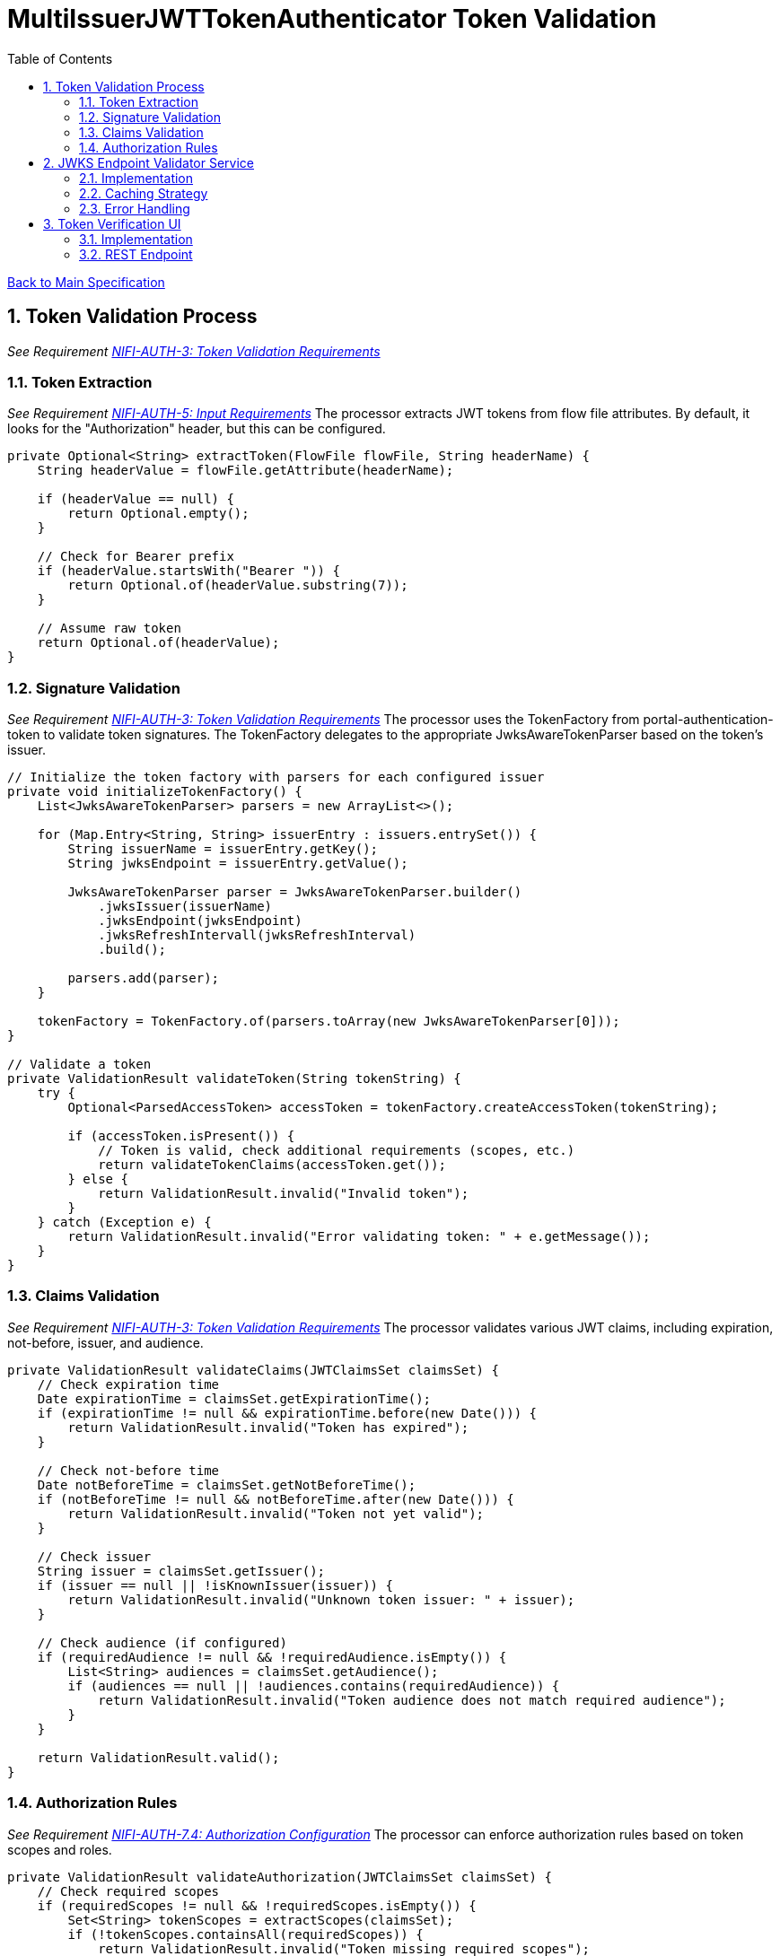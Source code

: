= MultiIssuerJWTTokenAuthenticator Token Validation
:toc:
:toclevels: 3
:toc-title: Table of Contents
:sectnums:

link:../specification.adoc[Back to Main Specification]

== Token Validation Process
_See Requirement link:../requirements.adoc#NIFI-AUTH-3[NIFI-AUTH-3: Token Validation Requirements]_

=== Token Extraction
_See Requirement link:../requirements.adoc#NIFI-AUTH-5[NIFI-AUTH-5: Input Requirements]_
The processor extracts JWT tokens from flow file attributes. By default, it looks for the "Authorization" header, but this can be configured.

[source,java]
----
private Optional<String> extractToken(FlowFile flowFile, String headerName) {
    String headerValue = flowFile.getAttribute(headerName);
    
    if (headerValue == null) {
        return Optional.empty();
    }
    
    // Check for Bearer prefix
    if (headerValue.startsWith("Bearer ")) {
        return Optional.of(headerValue.substring(7));
    }
    
    // Assume raw token
    return Optional.of(headerValue);
}
----

=== Signature Validation
_See Requirement link:../requirements.adoc#NIFI-AUTH-3[NIFI-AUTH-3: Token Validation Requirements]_
The processor uses the TokenFactory from portal-authentication-token to validate token signatures. The TokenFactory delegates to the appropriate JwksAwareTokenParser based on the token's issuer.

[source,java]
----
// Initialize the token factory with parsers for each configured issuer
private void initializeTokenFactory() {
    List<JwksAwareTokenParser> parsers = new ArrayList<>();
    
    for (Map.Entry<String, String> issuerEntry : issuers.entrySet()) {
        String issuerName = issuerEntry.getKey();
        String jwksEndpoint = issuerEntry.getValue();
        
        JwksAwareTokenParser parser = JwksAwareTokenParser.builder()
            .jwksIssuer(issuerName)
            .jwksEndpoint(jwksEndpoint)
            .jwksRefreshIntervall(jwksRefreshInterval)
            .build();
            
        parsers.add(parser);
    }
    
    tokenFactory = TokenFactory.of(parsers.toArray(new JwksAwareTokenParser[0]));
}

// Validate a token
private ValidationResult validateToken(String tokenString) {
    try {
        Optional<ParsedAccessToken> accessToken = tokenFactory.createAccessToken(tokenString);
        
        if (accessToken.isPresent()) {
            // Token is valid, check additional requirements (scopes, etc.)
            return validateTokenClaims(accessToken.get());
        } else {
            return ValidationResult.invalid("Invalid token");
        }
    } catch (Exception e) {
        return ValidationResult.invalid("Error validating token: " + e.getMessage());
    }
}
----

=== Claims Validation
_See Requirement link:../requirements.adoc#NIFI-AUTH-3[NIFI-AUTH-3: Token Validation Requirements]_
The processor validates various JWT claims, including expiration, not-before, issuer, and audience.

[source,java]
----
private ValidationResult validateClaims(JWTClaimsSet claimsSet) {
    // Check expiration time
    Date expirationTime = claimsSet.getExpirationTime();
    if (expirationTime != null && expirationTime.before(new Date())) {
        return ValidationResult.invalid("Token has expired");
    }
    
    // Check not-before time
    Date notBeforeTime = claimsSet.getNotBeforeTime();
    if (notBeforeTime != null && notBeforeTime.after(new Date())) {
        return ValidationResult.invalid("Token not yet valid");
    }
    
    // Check issuer
    String issuer = claimsSet.getIssuer();
    if (issuer == null || !isKnownIssuer(issuer)) {
        return ValidationResult.invalid("Unknown token issuer: " + issuer);
    }
    
    // Check audience (if configured)
    if (requiredAudience != null && !requiredAudience.isEmpty()) {
        List<String> audiences = claimsSet.getAudience();
        if (audiences == null || !audiences.contains(requiredAudience)) {
            return ValidationResult.invalid("Token audience does not match required audience");
        }
    }
    
    return ValidationResult.valid();
}
----

=== Authorization Rules
_See Requirement link:../requirements.adoc#NIFI-AUTH-7.4[NIFI-AUTH-7.4: Authorization Configuration]_
The processor can enforce authorization rules based on token scopes and roles.

[source,java]
----
private ValidationResult validateAuthorization(JWTClaimsSet claimsSet) {
    // Check required scopes
    if (requiredScopes != null && !requiredScopes.isEmpty()) {
        Set<String> tokenScopes = extractScopes(claimsSet);
        if (!tokenScopes.containsAll(requiredScopes)) {
            return ValidationResult.invalid("Token missing required scopes");
        }
    }
    
    // Check required roles
    if (requiredRoles != null && !requiredRoles.isEmpty()) {
        Set<String> tokenRoles = extractRoles(claimsSet);
        if (!tokenRoles.containsAll(requiredRoles)) {
            return ValidationResult.invalid("Token missing required roles");
        }
    }
    
    return ValidationResult.valid();
}

private Set<String> extractScopes(JWTClaimsSet claimsSet) {
    // Extract scopes from token claims
    Set<String> scopes = new HashSet<>();
    
    // Check for 'scope' claim as space-separated string
    Object scopeClaim = claimsSet.getClaim("scope");
    if (scopeClaim instanceof String) {
        String scopeString = (String) scopeClaim;
        scopes.addAll(Arrays.asList(scopeString.split(" ")));
    }
    
    // Check for 'scopes' claim as array
    Object scopesClaim = claimsSet.getClaim("scopes");
    if (scopesClaim instanceof List) {
        for (Object scope : (List<?>) scopesClaim) {
            if (scope instanceof String) {
                scopes.add((String) scope);
            }
        }
    }
    
    return scopes;
}

private Set<String> extractRoles(JWTClaimsSet claimsSet) {
    // Extract roles from token claims
    Set<String> roles = new HashSet<>();
    
    // Check for 'roles' claim as array
    Object rolesClaim = claimsSet.getClaim("roles");
    if (rolesClaim instanceof List) {
        for (Object role : (List<?>) rolesClaim) {
            if (role instanceof String) {
                roles.add((String) role);
            }
        }
    }
    
    // Check for roles in 'realm_access' claim (Keycloak format)
    Object realmAccess = claimsSet.getClaim("realm_access");
    if (realmAccess instanceof Map) {
        Map<?, ?> realmAccessMap = (Map<?, ?>) realmAccess;
        Object realmRoles = realmAccessMap.get("roles");
        if (realmRoles instanceof List) {
            for (Object role : (List<?>) realmRoles) {
                if (role instanceof String) {
                    roles.add((String) role);
                }
            }
        }
    }
    
    return roles;
}
----

== JWKS Endpoint Validator Service

=== Implementation
The JWKS Endpoint Validator Service validates that a JWKS endpoint is accessible and returns valid JWKS data.

[source,java]
----
public class StandardJwksEndpointValidator implements JwksEndpointValidator {
    
    private static final CuiLogger LOGGER = new CuiLogger(StandardJwksEndpointValidator.class);
    
    @Override
    public ValidationResult validateJwksEndpoint(String jwksUrl) {
        try {
            // Create HTTP client with appropriate timeouts
            HttpClient client = HttpClient.newBuilder()
                .connectTimeout(Duration.ofSeconds(5))
                .build();
            
            // Create request
            HttpRequest request = HttpRequest.newBuilder()
                .uri(URI.create(jwksUrl))
                .timeout(Duration.ofSeconds(5))
                .GET()
                .build();
            
            // Execute request
            HttpResponse<String> response = client.send(request, HttpResponse.BodyHandlers.ofString());
            
            // Check response
            if (response.statusCode() == 200) {
                // Validate JWKS format
                if (isValidJwksFormat(response.body())) {
                    return new ValidationResult.Builder()
                        .valid(true)
                        .explanation("Successfully connected to JWKS endpoint")
                        .build();
                } else {
                    return new ValidationResult.Builder()
                        .valid(false)
                        .explanation("Response is not a valid JWKS format")
                        .build();
                }
            } else {
                return new ValidationResult.Builder()
                    .valid(false)
                    .explanation("Failed to connect to JWKS endpoint: HTTP " + response.statusCode())
                    .build();
            }
        } catch (Exception e) {
            LOGGER.error(e, "Error validating JWKS endpoint: %s", e.getMessage());
            return new ValidationResult.Builder()
                .valid(false)
                .explanation("Error connecting to JWKS endpoint: " + e.getMessage())
                .build();
        }
    }
    
    private boolean isValidJwksFormat(String body) {
        try {
            JsonObject jwks = JsonParser.parseString(body).getAsJsonObject();
            return jwks.has("keys") && jwks.get("keys").isJsonArray();
        } catch (Exception e) {
            return false;
        }
    }
}
----

=== Caching Strategy
_See Requirement link:../requirements.adoc#NIFI-AUTH-9[NIFI-AUTH-9: Performance Requirements]_
The processor implements a caching strategy for JWKS to improve performance and reduce network requests.

[source,java]
----
public class JwksCache {
    
    private static final CuiLogger LOGGER = new CuiLogger(JwksCache.class);
    
    private final Map<String, CachedJwks> jwksCache = new ConcurrentHashMap<>();
    private final Map<String, String> issuerToJwksUrl = new ConcurrentHashMap<>();
    private final JwksClient jwksClient;
    private final long refreshIntervalMillis;
    
    public JwksCache(JwksClient jwksClient, long refreshIntervalMillis) {
        this.jwksClient = jwksClient;
        this.refreshIntervalMillis = refreshIntervalMillis;
    }
    
    /**
     * Registers an issuer with its JWKS URL
     */
    public void registerIssuer(String issuer, String jwksUrl) {
        issuerToJwksUrl.put(issuer, jwksUrl);
    }
    
    /**
     * Gets a JWK for the specified issuer and key ID
     */
    public JWK getJwk(String issuer, String keyId) {
        // Get the JWKS URL for this issuer
        String jwksUrl = issuerToJwksUrl.get(issuer);
        if (jwksUrl == null) {
            LOGGER.debug("No JWKS URL registered for issuer: %s", issuer);
            return null;
        }
        
        // Get or load the JWKS
        JWKSet jwkSet = getJwkSet(jwksUrl);
        if (jwkSet == null) {
            return null;
        }
        
        // Find the key by ID
        return jwkSet.getKeyByKeyId(keyId);
    }
    
    /**
     * Gets a JWKSet for the specified URL, loading it if necessary
     */
    private JWKSet getJwkSet(String jwksUrl) {
        CachedJwks cachedJwks = jwksCache.get(jwksUrl);
        
        // Check if we need to load or refresh the JWKS
        if (cachedJwks == null || isExpired(cachedJwks)) {
            try {
                JWKSet jwkSet = jwksClient.retrieveJwks(jwksUrl);
                cachedJwks = new CachedJwks(jwkSet, System.currentTimeMillis());
                jwksCache.put(jwksUrl, cachedJwks);
            } catch (IOException e) {
                LOGGER.error(e, "Failed to load JWKS from %s: %s", jwksUrl, e.getMessage());
                // Return the expired JWKS if we have one, rather than failing
                if (cachedJwks != null) {
                    LOGGER.warn(WARN.USING_EXPIRED_JWKS.format(jwksUrl));
                    return cachedJwks.getJwkSet();
                }
                return null;
            }
        }
        
        return cachedJwks.getJwkSet();
    }
    
    /**
     * Checks if a cached JWKS is expired
     */
    private boolean isExpired(CachedJwks cachedJwks) {
        return System.currentTimeMillis() - cachedJwks.getTimestamp() > refreshIntervalMillis;
    }
    
    /**
     * Class to hold a cached JWKSet and its timestamp
     */
    private static class CachedJwks {
        private final JWKSet jwkSet;
        private final long timestamp;
        
        public CachedJwks(JWKSet jwkSet, long timestamp) {
            this.jwkSet = jwkSet;
            this.timestamp = timestamp;
        }
        
        public JWKSet getJwkSet() {
            return jwkSet;
        }
        
        public long getTimestamp() {
            return timestamp;
        }
    }
}
----

=== Error Handling
_See Requirement link:../requirements.adoc#NIFI-AUTH-10[NIFI-AUTH-10: Error Handling Requirements]_
The processor implements robust error handling for JWKS retrieval and token validation.

[source,java]
----
private ValidationResult handleJwksRetrievalError(String jwksUrl, Exception e) {
    LOGGER.error(e, ERROR.JWKS_RETRIEVAL_FAILED.format(jwksUrl, e.getMessage()));
    
    // Determine the type of error
    if (e instanceof ConnectException) {
        return ValidationResult.invalid("Failed to connect to JWKS endpoint: Connection refused");
    } else if (e instanceof SocketTimeoutException) {
        return ValidationResult.invalid("Failed to connect to JWKS endpoint: Connection timed out");
    } else if (e instanceof UnknownHostException) {
        return ValidationResult.invalid("Failed to connect to JWKS endpoint: Unknown host");
    } else if (e instanceof SSLException) {
        return ValidationResult.invalid("Failed to connect to JWKS endpoint: SSL/TLS error");
    } else {
        return ValidationResult.invalid("Failed to retrieve JWKS: " + e.getMessage());
    }
}
----

== Token Verification UI
_See Requirement link:../requirements.adoc#NIFI-AUTH-7.3[NIFI-AUTH-7.3: Verification]_

=== Implementation
The Token Verification UI allows users to test JWT tokens against the current processor configuration.

[source,java]
----
@Path("/processors/{id}/verify-token")
public class TokenVerificationResource extends ApplicationResource {
    
    private static final CuiLogger LOGGER = new CuiLogger(TokenVerificationResource.class);
    
    @POST
    @Consumes(MediaType.APPLICATION_JSON)
    @Produces(MediaType.APPLICATION_JSON)
    public Response verifyToken(
            @PathParam("id") String processorId,
            TokenVerificationRequest request) {
        
        try {
            // Get the processor
            ProcessorNode processor = getProcessorNode(processorId);
            if (processor == null) {
                return Response.status(Response.Status.NOT_FOUND)
                        .entity("Processor not found")
                        .build();
            }
            
            // Verify that the processor is a MultiIssuerJWTTokenAuthenticator
            if (!processor.getComponentType().equals("de.cuioss.nifi.processors.auth.MultiIssuerJWTTokenAuthenticator")) {
                return Response.status(Response.Status.BAD_REQUEST)
                        .entity("Processor is not a MultiIssuerJWTTokenAuthenticator")
                        .build();
            }
            
            // Get the processor instance
            MultiIssuerJWTTokenAuthenticator processorInstance = 
                (MultiIssuerJWTTokenAuthenticator) processor.getProcessor();
            
            // Verify the token
            TokenVerificationResult result = processorInstance.verifyToken(request.getToken());
            
            // Return the result
            return Response.ok(result).build();
        } catch (Exception e) {
            LOGGER.error(e, "Error verifying token: %s", e.getMessage());
            return Response.status(Response.Status.INTERNAL_SERVER_ERROR)
                    .entity("Error verifying token: " + e.getMessage())
                    .build();
        }
    }
    
    private ProcessorNode getProcessorNode(String processorId) {
        return serviceFacade.getProcessorNode(processorId);
    }
}
----

=== REST Endpoint
The processor provides a REST endpoint for token verification.

[source,java]
----
/**
 * Verifies a JWT token against the current processor configuration
 */
public TokenVerificationResult verifyToken(String tokenString) {
    try {
        // Parse the token
        SignedJWT signedJWT = SignedJWT.parse(tokenString);
        JWTClaimsSet claimsSet = signedJWT.getJWTClaimsSet();
        
        // Validate signature
        boolean validSignature = validateSignature(signedJWT);
        if (!validSignature) {
            return TokenVerificationResult.invalid("Invalid token signature");
        }
        
        // Validate claims
        ValidationResult claimsResult = validateClaims(claimsSet);
        if (!claimsResult.isValid()) {
            return TokenVerificationResult.invalid(claimsResult.getExplanation());
        }
        
        // Validate authorization
        ValidationResult authResult = validateAuthorization(claimsSet);
        if (!authResult.isValid()) {
            return TokenVerificationResult.invalid(authResult.getExplanation());
        }
        
        // Create successful result
        TokenVerificationResult result = TokenVerificationResult.valid();
        result.setIssuer(claimsSet.getIssuer());
        result.setSubject(claimsSet.getSubject());
        result.setExpiresAt(claimsSet.getExpirationTime().getTime() / 1000);
        result.setClaims(claimsSet.getClaims());
        
        // Add attributes that would be added to a flow file
        Map<String, String> attributes = new HashMap<>();
        attributes.put("jwt.issuer", claimsSet.getIssuer());
        attributes.put("jwt.subject", claimsSet.getSubject());
        attributes.put("jwt.validatedAt", String.valueOf(System.currentTimeMillis()));
        
        // Add all claims as attributes
        for (Map.Entry<String, Object> claim : claimsSet.getClaims().entrySet()) {
            attributes.put("jwt.claims." + claim.getKey(), 
                           claim.getValue() != null ? claim.getValue().toString() : "");
        }
        
        result.setAttributes(attributes);
        
        return result;
    } catch (ParseException e) {
        return TokenVerificationResult.invalid("Invalid token format: " + e.getMessage());
    } catch (Exception e) {
        LOGGER.error(e, "Error verifying token: %s", e.getMessage());
        return TokenVerificationResult.invalid("Error verifying token: " + e.getMessage());
    }
}
----
